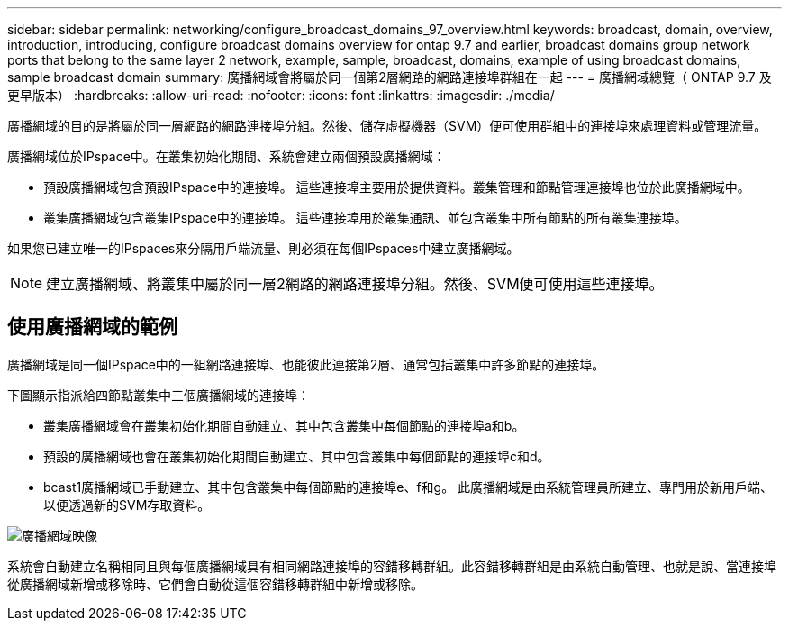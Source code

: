 ---
sidebar: sidebar 
permalink: networking/configure_broadcast_domains_97_overview.html 
keywords: broadcast, domain, overview, introduction, introducing, configure broadcast domains overview for ontap 9.7 and earlier, broadcast domains group network ports that belong to the same layer 2 network, example, sample, broadcast, domains, example of using broadcast domains, sample broadcast domain 
summary: 廣播網域會將屬於同一個第2層網路的網路連接埠群組在一起 
---
= 廣播網域總覽（ ONTAP 9.7 及更早版本）
:hardbreaks:
:allow-uri-read: 
:nofooter: 
:icons: font
:linkattrs: 
:imagesdir: ./media/


[role="lead"]
廣播網域的目的是將屬於同一層網路的網路連接埠分組。然後、儲存虛擬機器（SVM）便可使用群組中的連接埠來處理資料或管理流量。

廣播網域位於IPspace中。在叢集初始化期間、系統會建立兩個預設廣播網域：

* 預設廣播網域包含預設IPspace中的連接埠。
這些連接埠主要用於提供資料。叢集管理和節點管理連接埠也位於此廣播網域中。
* 叢集廣播網域包含叢集IPspace中的連接埠。
這些連接埠用於叢集通訊、並包含叢集中所有節點的所有叢集連接埠。


如果您已建立唯一的IPspaces來分隔用戶端流量、則必須在每個IPspaces中建立廣播網域。


NOTE: 建立廣播網域、將叢集中屬於同一層2網路的網路連接埠分組。然後、SVM便可使用這些連接埠。



== 使用廣播網域的範例

廣播網域是同一個IPspace中的一組網路連接埠、也能彼此連接第2層、通常包括叢集中許多節點的連接埠。

下圖顯示指派給四節點叢集中三個廣播網域的連接埠：

* 叢集廣播網域會在叢集初始化期間自動建立、其中包含叢集中每個節點的連接埠a和b。
* 預設的廣播網域也會在叢集初始化期間自動建立、其中包含叢集中每個節點的連接埠c和d。
* bcast1廣播網域已手動建立、其中包含叢集中每個節點的連接埠e、f和g。
此廣播網域是由系統管理員所建立、專門用於新用戶端、以便透過新的SVM存取資料。


image:Broadcast_Domains2.png["廣播網域映像"]

系統會自動建立名稱相同且與每個廣播網域具有相同網路連接埠的容錯移轉群組。此容錯移轉群組是由系統自動管理、也就是說、當連接埠從廣播網域新增或移除時、它們會自動從這個容錯移轉群組中新增或移除。

